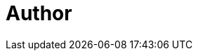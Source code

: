 = Author
:page-author-name: Abhishek Gautam
:page-github: gautamabhishek46
:page-irc: abhishekg
:page-description: Abhishek is a 3rd year Computer Science student from Visvesvaraya National Institute of Technology, Nagpur, India. He has done some website projects for his college technical festival. He is also a regular competitive programmer (abhishekg1128 at codechef). He has done two internships as a Game Programmer as well. He was a member of ACM Chapter and Google student developer club of his college. His interest in automation motivated his participation in the Jenkins GSOC 2018 program.
